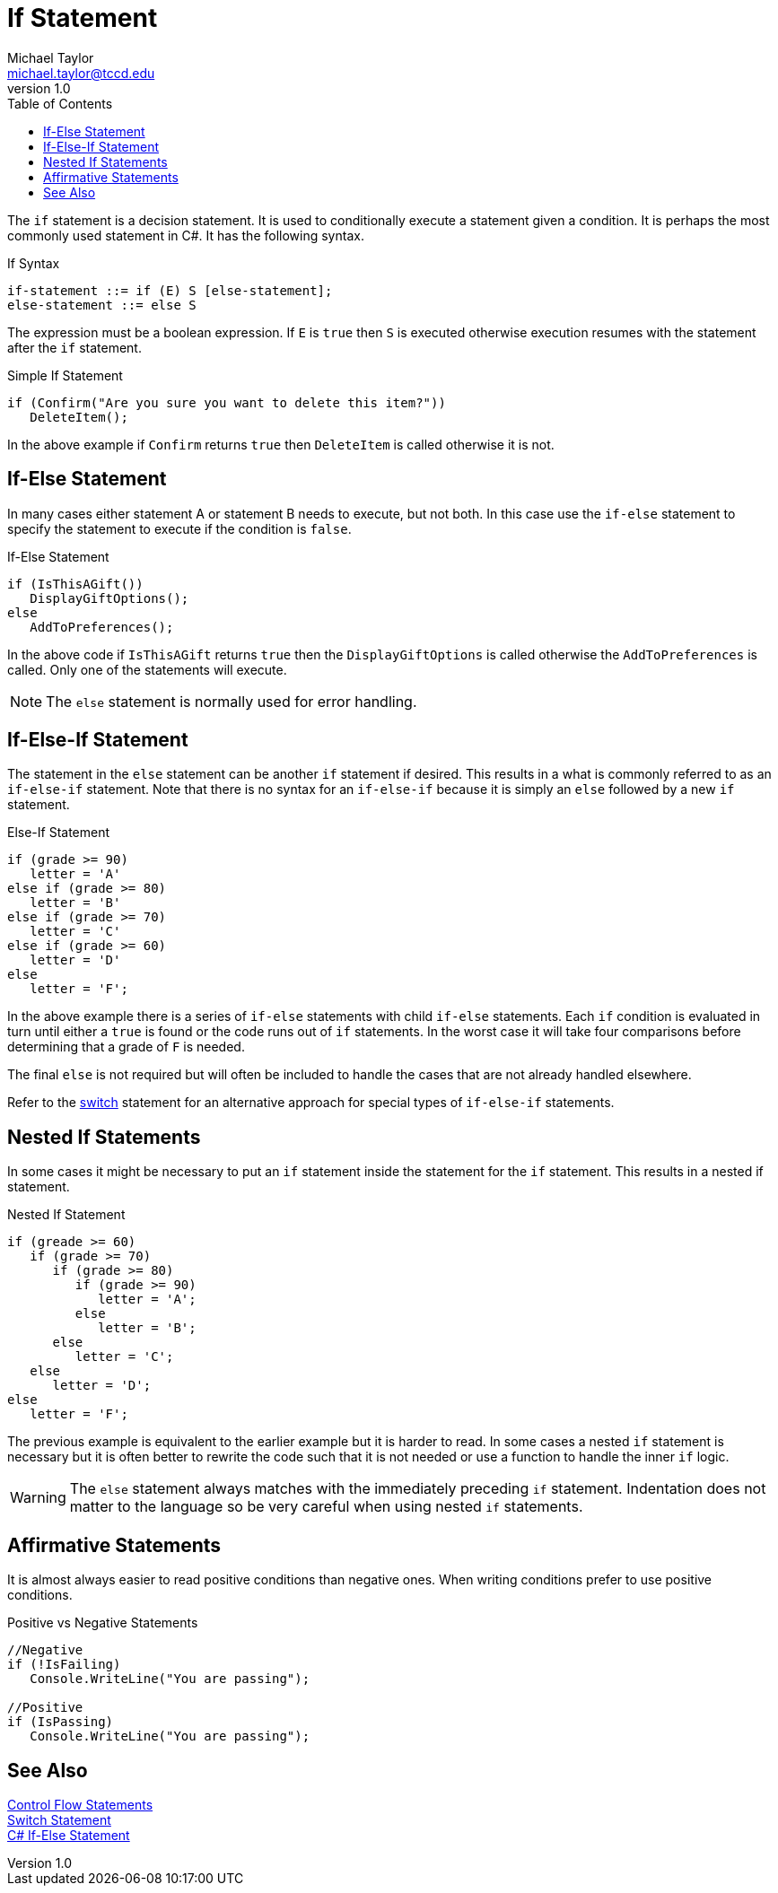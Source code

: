 = If Statement
Michael Taylor <michael.taylor@tccd.edu>
v1.0
:toc:

The `if` statement is a decision statement. It is used to conditionally execute a statement given a condition. It is perhaps the most commonly used statement in C#. It has the following syntax.

.If Syntax
----
if-statement ::= if (E) S [else-statement];
else-statement ::= else S
----

The expression must be a boolean expression. If `E` is `true` then `S` is executed otherwise execution resumes with the statement after the `if` statement.

.Simple If Statement
[source,csharp]
----
if (Confirm("Are you sure you want to delete this item?"))
   DeleteItem();
----

In the above example if `Confirm` returns `true` then `DeleteItem` is called otherwise it is not.

== If-Else Statement

In many cases either statement A or statement B needs to execute, but not both.
In this case use the `if-else` statement to specify the statement to execute if the condition is `false`.

.If-Else Statement
[source,csharp]
----
if (IsThisAGift())
   DisplayGiftOptions();
else
   AddToPreferences();
----

In the above code if `IsThisAGift` returns `true` then the `DisplayGiftOptions` is called otherwise the `AddToPreferences` is called. Only one of the statements will execute. 

NOTE: The `else` statement is normally used for error handling.

== If-Else-If Statement

The statement in the `else` statement can be another `if` statement if desired.
This results in a what is commonly referred to as an `if-else-if` statement.
Note that there is no syntax for an `if-else-if` because it is simply an `else` followed by a new `if` statement.

.Else-If Statement
[source,csharp]
----
if (grade >= 90) 
   letter = 'A'
else if (grade >= 80)
   letter = 'B'
else if (grade >= 70)
   letter = 'C'
else if (grade >= 60)
   letter = 'D'
else
   letter = 'F';
----

In the above example there is a series of `if-else` statements with child `if-else` statements. Each `if` condition is evaluated in turn until either a `true` is found or the code runs out of `if` statements.
In the worst case it will take four comparisons before determining that a grade of `F` is needed.

The final `else` is not required but will often be included to handle the cases that are not already handled elsewhere.

Refer to the link:switch-statement.adoc[switch] statement for an alternative approach for special types of `if-else-if` statements.

== Nested If Statements

In some cases it might be necessary to put an `if` statement inside the statement for the `if` statement. This results in a nested if statement.

.Nested If Statement
[source,csharp]
----
if (greade >= 60)
   if (grade >= 70)
      if (grade >= 80)
         if (grade >= 90)
            letter = 'A';
         else 
            letter = 'B';
      else
         letter = 'C';
   else
      letter = 'D';
else
   letter = 'F';
----

The previous example is equivalent to the earlier example but it is harder to read.
In some cases a nested `if` statement is necessary but it is often better to rewrite the code such that it is not needed or use a function to handle the inner `if` logic.

WARNING: The `else` statement always matches with the immediately preceding `if` statement. Indentation does not matter to the language so be very careful when using nested `if` statements.

== Affirmative Statements

It is almost always easier to read positive conditions than negative ones. 
When writing conditions prefer to use positive conditions.

.Positive vs Negative Statements
[source,csharp]
----
//Negative
if (!IsFailing)
   Console.WriteLine("You are passing");

//Positive
if (IsPassing)
   Console.WriteLine("You are passing");
----

== See Also

link:control-flow-statements.adoc[Control Flow Statements] +
link:switch-statement.adoc[Switch Statement] +
https://docs.microsoft.com/en-us/dotnet/csharp/language-reference/keywords/if-else[C# If-Else Statement] +
